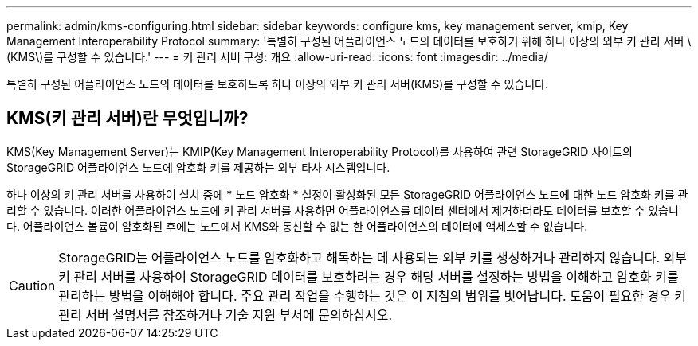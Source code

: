---
permalink: admin/kms-configuring.html 
sidebar: sidebar 
keywords: configure kms, key management server, kmip, Key Management Interoperability Protocol 
summary: '특별히 구성된 어플라이언스 노드의 데이터를 보호하기 위해 하나 이상의 외부 키 관리 서버 \(KMS\)를 구성할 수 있습니다.' 
---
= 키 관리 서버 구성: 개요
:allow-uri-read: 
:icons: font
:imagesdir: ../media/


[role="lead"]
특별히 구성된 어플라이언스 노드의 데이터를 보호하도록 하나 이상의 외부 키 관리 서버(KMS)를 구성할 수 있습니다.



== KMS(키 관리 서버)란 무엇입니까?

KMS(Key Management Server)는 KMIP(Key Management Interoperability Protocol)를 사용하여 관련 StorageGRID 사이트의 StorageGRID 어플라이언스 노드에 암호화 키를 제공하는 외부 타사 시스템입니다.

하나 이상의 키 관리 서버를 사용하여 설치 중에 * 노드 암호화 * 설정이 활성화된 모든 StorageGRID 어플라이언스 노드에 대한 노드 암호화 키를 관리할 수 있습니다. 이러한 어플라이언스 노드에 키 관리 서버를 사용하면 어플라이언스를 데이터 센터에서 제거하더라도 데이터를 보호할 수 있습니다. 어플라이언스 볼륨이 암호화된 후에는 노드에서 KMS와 통신할 수 없는 한 어플라이언스의 데이터에 액세스할 수 없습니다.


CAUTION: StorageGRID는 어플라이언스 노드를 암호화하고 해독하는 데 사용되는 외부 키를 생성하거나 관리하지 않습니다. 외부 키 관리 서버를 사용하여 StorageGRID 데이터를 보호하려는 경우 해당 서버를 설정하는 방법을 이해하고 암호화 키를 관리하는 방법을 이해해야 합니다. 주요 관리 작업을 수행하는 것은 이 지침의 범위를 벗어납니다. 도움이 필요한 경우 키 관리 서버 설명서를 참조하거나 기술 지원 부서에 문의하십시오.
